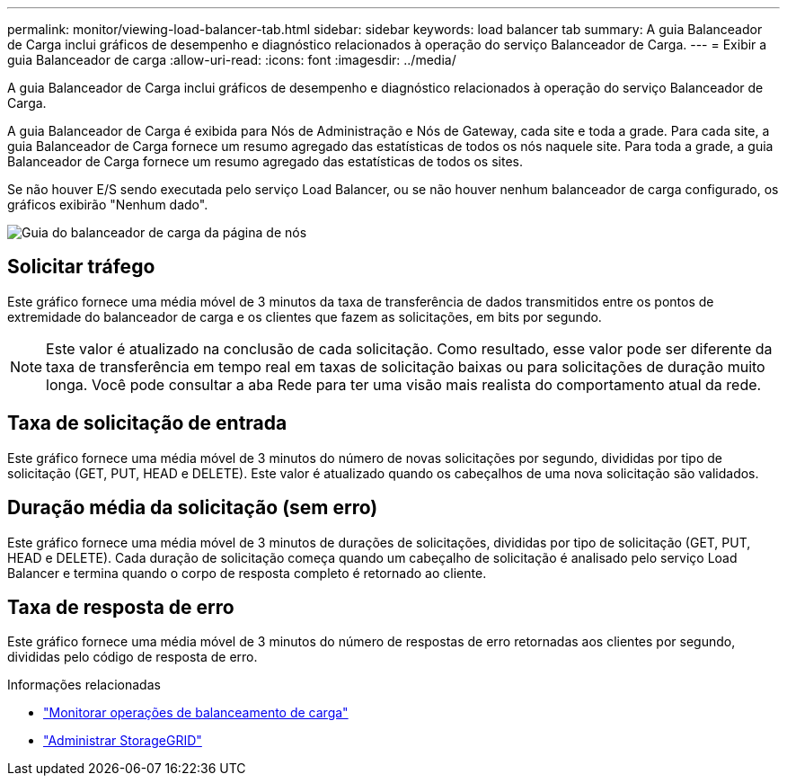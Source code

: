 ---
permalink: monitor/viewing-load-balancer-tab.html 
sidebar: sidebar 
keywords: load balancer tab 
summary: A guia Balanceador de Carga inclui gráficos de desempenho e diagnóstico relacionados à operação do serviço Balanceador de Carga. 
---
= Exibir a guia Balanceador de carga
:allow-uri-read: 
:icons: font
:imagesdir: ../media/


[role="lead"]
A guia Balanceador de Carga inclui gráficos de desempenho e diagnóstico relacionados à operação do serviço Balanceador de Carga.

A guia Balanceador de Carga é exibida para Nós de Administração e Nós de Gateway, cada site e toda a grade.  Para cada site, a guia Balanceador de Carga fornece um resumo agregado das estatísticas de todos os nós naquele site.  Para toda a grade, a guia Balanceador de Carga fornece um resumo agregado das estatísticas de todos os sites.

Se não houver E/S sendo executada pelo serviço Load Balancer, ou se não houver nenhum balanceador de carga configurado, os gráficos exibirão "Nenhum dado".

image::../media/nodes_page_load_balancer_tab.png[Guia do balanceador de carga da página de nós]



== Solicitar tráfego

Este gráfico fornece uma média móvel de 3 minutos da taxa de transferência de dados transmitidos entre os pontos de extremidade do balanceador de carga e os clientes que fazem as solicitações, em bits por segundo.


NOTE: Este valor é atualizado na conclusão de cada solicitação.  Como resultado, esse valor pode ser diferente da taxa de transferência em tempo real em taxas de solicitação baixas ou para solicitações de duração muito longa.  Você pode consultar a aba Rede para ter uma visão mais realista do comportamento atual da rede.



== Taxa de solicitação de entrada

Este gráfico fornece uma média móvel de 3 minutos do número de novas solicitações por segundo, divididas por tipo de solicitação (GET, PUT, HEAD e DELETE).  Este valor é atualizado quando os cabeçalhos de uma nova solicitação são validados.



== Duração média da solicitação (sem erro)

Este gráfico fornece uma média móvel de 3 minutos de durações de solicitações, divididas por tipo de solicitação (GET, PUT, HEAD e DELETE).  Cada duração de solicitação começa quando um cabeçalho de solicitação é analisado pelo serviço Load Balancer e termina quando o corpo de resposta completo é retornado ao cliente.



== Taxa de resposta de erro

Este gráfico fornece uma média móvel de 3 minutos do número de respostas de erro retornadas aos clientes por segundo, divididas pelo código de resposta de erro.

.Informações relacionadas
* link:monitoring-load-balancing-operations.html["Monitorar operações de balanceamento de carga"]
* link:../admin/index.html["Administrar StorageGRID"]


